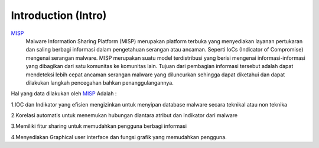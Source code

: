 Introduction (Intro)
====================

.. image:: images/misp.png
   :width: 100px
   :align: center


`MISP <https://www.misp-project.org/>`_
    Malware Information Sharing Platform (MISP) merupakan platform terbuka yang menyediakan layanan pertukaran dan saling berbagi informasi dalam pengetahuan serangan atau ancaman. Seperti IoCs (Indicator of Compromise) mengenai serangan malware. MISP merupakan suatu model terdistribusi yang berisi mengenai informasi-informasi yang dibagikan dari satu komunitas ke komunitas lain. Tujuan dari pembagian informasi tersebut adalah dapat mendeteksi lebih cepat ancaman serangan malware yang diluncurkan sehingga dapat diketahui dan dapat dilakukan langkah pencegahan bahkan penanggulangannya.

Hal yang data dilakukan oleh `MISP <https://www.misp-project.org/>`_ Adalah :

1.IOC dan Indikator yang efisien mengizinkan untuk menyipan database malware secara
teknikal atau non teknika

2.Korelasi automatis untuk menemukan hubungan diantara atribut dan indikator dari
malware

3.Memiliki fitur sharing untuk memudahkan pengguna berbagi informasi

4.Menyediakan Graphical user interface dan fungsi grafik yang memudahkan pengguna.

